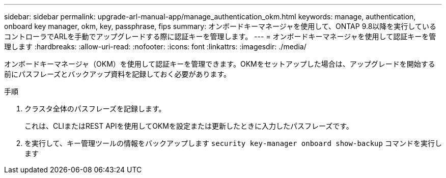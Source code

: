 ---
sidebar: sidebar 
permalink: upgrade-arl-manual-app/manage_authentication_okm.html 
keywords: manage, authentication, onboard key manager, okm, key, passphrase, fips 
summary: オンボードキーマネージャを使用して、ONTAP 9.8以降を実行しているコントローラでARLを手動でアップグレードする際に認証キーを管理します。 
---
= オンボードキーマネージャを使用して認証キーを管理します
:hardbreaks:
:allow-uri-read: 
:nofooter: 
:icons: font
:linkattrs: 
:imagesdir: ./media/


[role="lead"]
オンボードキーマネージャ（OKM）を使用して認証キーを管理できます。OKMをセットアップした場合は、アップグレードを開始する前にパスフレーズとバックアップ資料を記録しておく必要があります。

.手順
. クラスタ全体のパスフレーズを記録します。
+
これは、CLIまたはREST APIを使用してOKMを設定または更新したときに入力したパスフレーズです。

. を実行して、キー管理ツールの情報をバックアップします `security key-manager onboard show-backup` コマンドを実行します

